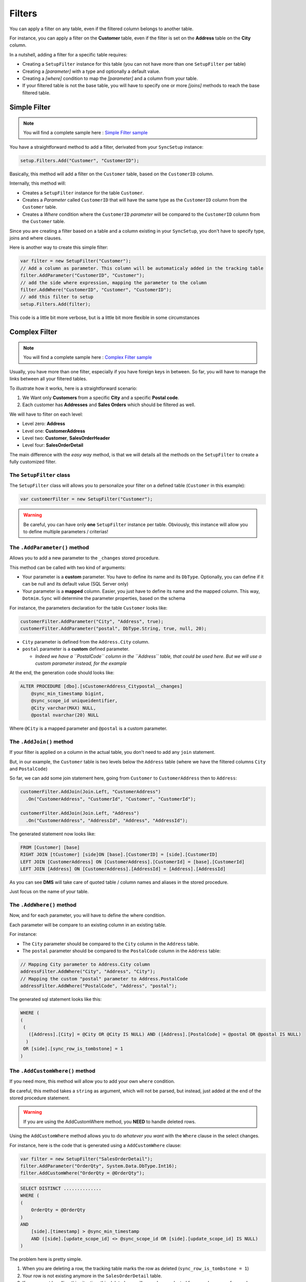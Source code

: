 Filters
=======================

You can apply a filter on any table, even if the filtered column belongs to another table.

For instance, you can apply a filter on the **Customer** table, even if the filter is set on the **Address** table on the **City** column.

In a nutshell, adding a filter for a specific table requires:

* Creating a ``SetupFilter`` instance for this table (you can not have more than one ``SetupFilter`` per table)
* Creating a *[parameter]* with a type and optionally a default value.
* Creating a *[where]* condition to map the *[parameter]* and a column from your table.
* If your filtered table is not the base table, you will have to specify one or more *[joins]* methods to reach the base filtered table.

Simple Filter
^^^^^^^^^^^^^^^^

.. note:: You will find a complete sample here : `Simple Filter sample <https://github.com/Mimetis/Dotmim.Sync/tree/master/Samples/SimpleFilter>`_ 


You have a straightforward method to add a filter, derivated from your ``SyncSetup`` instance:

.. code-block:: csharp

    setup.Filters.Add("Customer", "CustomerID");


Basically, this method will add a filter on the ``Customer`` table, based on the ``CustomerID`` column.

Internally, this method will:

* Creates a ``SetupFilter`` instance for the table ``Customer``.
* Creates a *Parameter* called ``CustomerID`` that will have the same type as the ``CustomerID`` column from the ``Customer`` table.
* Creates a *Where* condition where the ``CustomerID`` *parameter* will be compared to the ``CustomerID`` column from the ``Customer`` table.


Since you are creating a filter based on a table and a column existing in your ``SyncSetup``, you don't have to specify type, joins and where clauses.


Here is another way to create this simple filter:

.. code-block:: csharp

    var filter = new SetupFilter("Customer");
    // Add a column as parameter. This column will be automaticaly added in the tracking table
    filter.AddParameter("CustomerID", "Customer");
    // add the side where expression, mapping the parameter to the column
    filter.AddWhere("CustomerID", "Customer", "CustomerID");
    // add this filter to setup
    setup.Filters.Add(filter);


This code is a little bit more verbose, but is a little bit more flexible in some circumstances


Complex Filter
^^^^^^^^^^^^^^^^^^

.. note:: You will find a complete sample here : `Complex Filter sample <https://github.com/Mimetis/Dotmim.Sync/tree/master/Samples/ComplexFilter>`_ 


Usually, you have more than one filter, especially if you have foreign keys in between.
So far, you will have to manage the links between all your filtered tables.

To illustrate how it works, here is a straightforward scenario:

1) We Want only **Customers** from a specific **City** and a specific **Postal code**.
2) Each customer has **Addresses** and **Sales Orders** which should be filtered as well.

.. image:: assets/DatabaseDiagram.png
    :align: center
    :alt: Tables diagram

We will have to filter on each level:

* Level zero: **Address**
* Level one: **CustomerAddress**
* Level two: **Customer**, **SalesOrderHeader**
* Level four: **SalesOrderDetail**

The main difference with the *easy way* method, is that we will details all the methods on the ``SetupFilter`` to create a fully customized filter.


The ``SetupFilter`` class
---------------------------------

The ``SetupFilter`` class will allows you to personalize your filter on a defined table (``Customer`` in this example):

.. code-block:: csharp

    var customerFilter = new SetupFilter("Customer");


.. warning:: Be careful, you can have only **one** ``SetupFilter`` instance per table. Obviously, this instance will allow you to define multiple parameters / criterias!


The ``.AddParameter()`` method
------------------------------------

Allows you to add a new parameter to the ``_changes`` stored procedure.

This method can be called with two kind of arguments:

* Your parameter is a **custom** parameter. You have to define its name and its ``DbType``. Optionally, you can define if it can be null and its default value (SQL Server only)
* Your parameter is a **mapped**  column. Easier, you just have to define its name and the mapped column. This way, ``Dotmim.Sync`` will determine the parameter properties, based on the schema


For instance, the parameters declaration for the table ``Customer`` looks like:

.. code-block:: csharp

    customerFilter.AddParameter("City", "Address", true);
    customerFilter.AddParameter("postal", DbType.String, true, null, 20);

* ``City`` parameter is defined from the ``Address.City`` column.
* ``postal`` parameter is a **custom** defined parameter.
   
  * *Indeed we have a ``PostalCode`` column in the ``Address`` table, that could be used here. But we will use a custom parameter instead, for the example*

At the end, the generation code should looks like:

.. code-block:: sql

    ALTER PROCEDURE [dbo].[sCustomerAddress_Citypostal__changes]
        @sync_min_timestamp bigint,
        @sync_scope_id uniqueidentifier,
        @City varchar(MAX) NULL,
        @postal nvarchar(20) NULL
        
Where ``@City`` is a mapped parameter and ``@postal`` is a custom parameter.

The ``.AddJoin()`` method
-------------------------------

If your filter is applied on a column in the actual table, you don't need to add any ``join`` statement.

But, in our example, the ``Customer`` table is two levels below the ``Address`` table (where we have the filtered columns ``City`` and ``PostalCode``)

So far, we can add some join statement here, going from ``Customer`` to ``CustomerAddress`` then to ``Address``:


.. code-block:: csharp

    customerFilter.AddJoin(Join.Left, "CustomerAddress")
      .On("CustomerAddress", "CustomerId", "Customer", "CustomerId");
    
    customerFilter.AddJoin(Join.Left, "Address")
      .On("CustomerAddress", "AddressId", "Address", "AddressId");

The generated statement now looks like:

.. code-block:: sql

    FROM [Customer] [base]
    RIGHT JOIN [tCustomer] [side]ON [base].[CustomerID] = [side].[CustomerID]
    LEFT JOIN [CustomerAddress] ON [CustomerAddress].[CustomerId] = [base].[CustomerId]
    LEFT JOIN [Address] ON [CustomerAddress].[AddressId] = [Address].[AddressId]


As you can see **DMS** will take care of quoted table / column names and aliases in the stored procedure.

Just focus on the name of your table.

The ``.AddWhere()`` method
---------------------------------

Now, and for each parameter, you will have to define the where condition.

Each parameter will be compare to an existing column in an existing table.

For instance: 

* The ``City`` parameter should be compared to the ``City`` column in the ``Address`` table.
* The ``postal`` parameter should be compared to the ``PostalCode`` column in the ``Address`` table:


.. code-block:: csharp

    // Mapping City parameter to Address.City column
    addressFilter.AddWhere("City", "Address", "City");
    // Mapping the custom "postal" parameter to Address.PostalCode
    addressFilter.AddWhere("PostalCode", "Address", "postal");



The generated sql statement looks like this:

.. code-block:: sql

  WHERE (
  (
   (
     ([Address].[City] = @City OR @City IS NULL) AND ([Address].[PostalCode] = @postal OR @postal IS NULL)
    )
   OR [side].[sync_row_is_tombstone] = 1
  )

The ``.AddCustomWhere()`` method
---------------------------------------

If you need more, this method will allow you to add your own ``where`` condition.

Be careful, this method takes a ``string`` as argument, which will not be parsed, but instead, just added at the end of the stored procedure statement.

.. warning:: If you are using the AddCustomWhere method, you **NEED** to handle deleted rows.

Using the ``AddCustomWhere`` method allows you to do *whatever you want* with the ``Where`` clause in the select changes.

For instance, here is the code that is generated using a ``AddCustomWhere`` clause:

.. code-block:: csharp

    var filter = new SetupFilter("SalesOrderDetail");
    filter.AddParameter("OrderQty", System.Data.DbType.Int16);
    filter.AddCustomWhere("OrderQty = @OrderQty");


.. code-block:: sql

    SELECT DISTINCT ..............
    WHERE (
    (
        OrderQty = @OrderQty
    )
    AND 
        [side].[timestamp] > @sync_min_timestamp
        AND ([side].[update_scope_id] <> @sync_scope_id OR [side].[update_scope_id] IS NULL)
    )


The problem here is pretty simple. 

1) When you are deleting a row, the tracking table marks the row as deleted (``sync_row_is_tombstone = 1``)
2) Your row is not existing anymore in the ``SalesOrderDetail`` table.
3) If you are not handling this situation, this deleted row will never been selected for sync, because of your ``where`` custom clause ...

Fortunately for us, we have a pretty simple workaround: Add a **custom condition** to also **retrieve deleted rows** in your custom where clause.

How to get deleted rows in your Where clause ?
---------------------------------------------------

Basically, all the deleted rows are stored in the tracking table.

* This tracking table is *aliased* and should be called in your clause with the alias ``side``.  
* Each row marked as deleted has a **bit** flag called ``sync_row_is_tombstone`` set to **1**.

You don't have to care about any timeline, since it's done automatically in the rest of the generated **SQL** statement.

That being said, you have eventually to add ``OR side.sync_row_is_tombstone = 1`` to your ``AddCustomWhere`` clause.

Here is the good ``AddCustomWhere`` method where deleted rows are handled correctly:

.. code-block:: csharp

    var filter = new SetupFilter("SalesOrderDetail");
    filter.AddParameter("OrderQty", System.Data.DbType.Int16);
    filter.AddCustomWhere("OrderQty = @OrderQty OR side.sync_row_is_tombstone = 1");
    setup.Filters.Add(filter);


Complete Sample
^^^^^^^^^^^^^^^^^

Here is the full sample, where we have defined the filters (``City`` and ``postal`` code) on each filtered tables: ``Customer``, ``CustomerAddress``, ``Address``, ``SalesOrderHeader`` and ``SalesOrderDetail``

You will find the source code in the last commit, project ``Dotmim.Sync.SampleConsole.csproj``, file ``program.cs``, method ``SynchronizeAsync()``:

.. code-block:: csharp

    var setup = new SyncSetup(new string[] {"ProductCategory",
    "ProductModel", "Product",
    "Address", "Customer", "CustomerAddress",
    "SalesOrderHeader", "SalesOrderDetail" });

    // ----------------------------------------------------
    // Horizontal Filter: On rows. Removing rows from source
    // ----------------------------------------------------
    // Over all filter : "we Want only customer from specific city and specific postal code"
    // First level table : Address
    // Second level tables : CustomerAddress
    // Third level tables : Customer, SalesOrderHeader
    // Fourth level tables : SalesOrderDetail

    // Create a filter on table Address on City Washington
    // Optional : Sub filter on PostalCode, for testing purpose
    var addressFilter = new SetupFilter("Address");

    // For each filter, you have to provider all the input parameters
    // A parameter could be a parameter mapped to an existing colum : 
    // That way you don't have to specify any type, length and so on ...
    // We can specify if a null value can be passed as parameter value : 
    // That way ALL addresses will be fetched
    // A default value can be passed as well, but works only on SQL Server (MySql is a damn ... thing)
    addressFilter.AddParameter("City", "Address", true);

    // Or a parameter could be a random parameter bound to anything. 
    // In that case, you have to specify everything
    // (This parameter COULD BE bound to a column, like City, 
    //  but for the example, we go for a custom parameter)
    addressFilter.AddParameter("postal", DbType.String, true, null, 20);

    // Then you map each parameter on wich table / column the "where" clause should be applied
    addressFilter.AddWhere("City", "Address", "City");
    addressFilter.AddWhere("PostalCode", "Address", "postal");
    setup.Filters.Add(addressFilter);

    var addressCustomerFilter = new SetupFilter("CustomerAddress");
    addressCustomerFilter.AddParameter("City", "Address", true);
    addressCustomerFilter.AddParameter("postal", DbType.String, true, null, 20);

    // You can join table to go from your table up (or down) to your filter table
    addressCustomerFilter.AddJoin(Join.Left, "Address")
        .On("CustomerAddress", "AddressId", "Address", "AddressId");

    // And then add your where clauses
    addressCustomerFilter.AddWhere("City", "Address", "City");
    addressCustomerFilter.AddWhere("PostalCode", "Address", "postal");
    setup.Filters.Add(addressCustomerFilter);

    var customerFilter = new SetupFilter("Customer");
    customerFilter.AddParameter("City", "Address", true);
    customerFilter.AddParameter("postal", DbType.String, true, null, 20);
    customerFilter.AddJoin(Join.Left, "CustomerAddress")
        .On("CustomerAddress", "CustomerId", "Customer", "CustomerId");
    customerFilter.AddJoin(Join.Left, "Address")
        .On("CustomerAddress", "AddressId", "Address", "AddressId");
    customerFilter.AddWhere("City", "Address", "City");
    customerFilter.AddWhere("PostalCode", "Address", "postal");
    setup.Filters.Add(customerFilter);

    var orderHeaderFilter = new SetupFilter("SalesOrderHeader");
    orderHeaderFilter.AddParameter("City", "Address", true);
    orderHeaderFilter.AddParameter("postal", DbType.String, true, null, 20);
    orderHeaderFilter.AddJoin(Join.Left, "CustomerAddress")
        .On("CustomerAddress", "CustomerId", "SalesOrderHeader", "CustomerId");
    orderHeaderFilter.AddJoin(Join.Left, "Address")
        .On("CustomerAddress", "AddressId", "Address", "AddressId");
    orderHeaderFilter.AddWhere("City", "Address", "City");
    orderHeaderFilter.AddWhere("PostalCode", "Address", "postal");
    setup.Filters.Add(orderHeaderFilter);

    var orderDetailsFilter = new SetupFilter("SalesOrderDetail");
    orderDetailsFilter.AddParameter("City", "Address", true);
    orderDetailsFilter.AddParameter("postal", DbType.String, true, null, 20);
    orderDetailsFilter.AddJoin(Join.Left, "SalesOrderHeader")
        .On("SalesOrderHeader", "SalesOrderID", "SalesOrderDetail", "SalesOrderID");
    orderDetailsFilter.AddJoin(Join.Left, "CustomerAddress")
        .On("CustomerAddress", "CustomerId", "SalesOrderHeader", "CustomerId");
    orderDetailsFilter.AddJoin(Join.Left, "Address")
        .On("CustomerAddress", "AddressId", "Address", "AddressId");
    orderDetailsFilter.AddWhere("City", "Address", "City");
    orderDetailsFilter.AddWhere("PostalCode", "Address", "postal");
    setup.Filters.Add(orderDetailsFilter);

    // ----------------------------------------------------

And you ``SyncAgent`` now looks like:

.. code-block:: csharp

    // Creating an agent that will handle all the process
    var agent = new SyncAgent(clientProvider, serverProvider, setup);

    if (!agent.Parameters.Contains("City"))
        agent.Parameters.Add("City", "Toronto");

    // Because I've specified that "postal" could be null, 
    // I can set the value to DBNull.Value (and the get all postal code in Toronto city)
    if (!agent.Parameters.Contains("postal"))
        agent.Parameters.Add("postal", DBNull.Value);

    // [Optional]: Get some progress event during the sync process
    var progress = new SynchronousProgress<ProgressArgs>(
        pa => Console.WriteLine('$'"{pa.PogressPercentageString}\t {pa.Message}"));

    var s1 = await agent.SynchronizeAsync(progress);


Http mode
^^^^^^^^^^^^^^

.. note:: You will find a complete sample here : `Complex Web Filter sample <https://github.com/Mimetis/Dotmim.Sync/tree/master/Samples/FilterWebSync>`_ 


If you're using the http mode, you will notice some differences between the **client side** and the **server side**:

* The **server side** will declare the filters.
* The **client side** will declare the paramaters.

Server side
--------------------

You have to declare your ``SetupFilters`` from within your ``ConfigureServices()`` method.

Pretty similar from the last example, excepting you do not add any ``SyncParameter`` value at the end:

.. code-block:: csharp

    public void ConfigureServices(IServiceCollection services)
    {
        services.AddControllers();

        services.AddDistributedMemoryCache();
        services.AddSession(options => options.IdleTimeout = TimeSpan.FromMinutes(30));

        // Get a connection string for your server data source
        var connectionString = Configuration.GetSection("ConnectionStrings")["DefaultConnection"];

        // Set the web server Options
        var options = new SyncOptions
        {
            BatchDirectory = Path.Combine(SyncOptions.GetDefaultUserBatchDiretory(), "server")       
        };


        // Create the setup used for your sync process
        var tables = new string[] {"ProductCategory",
        "ProductModel", "Product",
        "Address", "Customer", "CustomerAddress",
        "SalesOrderHeader", "SalesOrderDetail" };

        var setup = new SyncSetup(tables)
        {
            // optional :
            StoredProceduresPrefix = "s",
            StoredProceduresSuffix = "",
            TrackingTablesPrefix = "s",
            TrackingTablesSuffix = ""
        };

        // Create a filter on table Address on City Washington
        // Optional : Sub filter on PostalCode, for testing purpose
        var addressFilter = new SetupFilter("Address");
        addressFilter.AddParameter("City", "Address", true);
        addressFilter.AddParameter("postal", DbType.String, true, null, 20);
        addressFilter.AddWhere("City", "Address", "City");
        addressFilter.AddWhere("PostalCode", "Address", "postal");
        setup.Filters.Add(addressFilter);

        var addressCustomerFilter = new SetupFilter("CustomerAddress");
        addressCustomerFilter.AddParameter("City", "Address", true);
        addressCustomerFilter.AddParameter("postal", DbType.String, true, null, 20);
        addressCustomerFilter.AddJoin(Join.Left, "Address")
            .On("CustomerAddress", "AddressId", "Address", "AddressId");
        addressCustomerFilter.AddWhere("City", "Address", "City");
        addressCustomerFilter.AddWhere("PostalCode", "Address", "postal");
        setup.Filters.Add(addressCustomerFilter);

        var customerFilter = new SetupFilter("Customer");
        customerFilter.AddParameter("City", "Address", true);
        customerFilter.AddParameter("postal", DbType.String, true, null, 20);
        customerFilter.AddJoin(Join.Left, "CustomerAddress")
            .On("CustomerAddress", "CustomerId", "Customer", "CustomerId");
        customerFilter.AddJoin(Join.Left, "Address")
            .On("CustomerAddress", "AddressId", "Address", "AddressId");
        customerFilter.AddWhere("City", "Address", "City");
        customerFilter.AddWhere("PostalCode", "Address", "postal");
        setup.Filters.Add(customerFilter);

        var orderHeaderFilter = new SetupFilter("SalesOrderHeader");
        orderHeaderFilter.AddParameter("City", "Address", true);
        orderHeaderFilter.AddParameter("postal", DbType.String, true, null, 20);
        orderHeaderFilter.AddJoin(Join.Left, "CustomerAddress")
            .On("CustomerAddress", "CustomerId", "SalesOrderHeader", "CustomerId");
        orderHeaderFilter.AddJoin(Join.Left, "Address")
            .On("CustomerAddress", "AddressId", "Address", "AddressId");
        orderHeaderFilter.AddWhere("City", "Address", "City");
        orderHeaderFilter.AddWhere("PostalCode", "Address", "postal");
        setup.Filters.Add(orderHeaderFilter);

        var orderDetailsFilter = new SetupFilter("SalesOrderDetail");
        orderDetailsFilter.AddParameter("City", "Address", true);
        orderDetailsFilter.AddParameter("postal", DbType.String, true, null, 20);
        orderDetailsFilter.AddJoin(Join.Left, "SalesOrderHeader")
            .On("SalesOrderHeader", "SalesOrderID", "SalesOrderDetail", "SalesOrderID");
        orderDetailsFilter.AddJoin(Join.Left, "CustomerAddress")
            .On("CustomerAddress", "CustomerId", "SalesOrderHeader", "CustomerId");
        orderDetailsFilter.AddJoin(Join.Left, "Address")
            .On("CustomerAddress", "AddressId", "Address", "AddressId");
        orderDetailsFilter.AddWhere("City", "Address", "City");
        orderDetailsFilter.AddWhere("PostalCode", "Address", "postal");
        setup.Filters.Add(orderDetailsFilter);

        // add a SqlSyncProvider acting as the server hub
        services.AddSyncServer<SqlSyncProvider>(connectionString, setup, options);
    }

    public void Configure(IApplicationBuilder app, IWebHostEnvironment env)
    {
        if (env.IsDevelopment())
            app.UseDeveloperExceptionPage();

        app.UseHttpsRedirection();
        app.UseRouting();
        app.UseSession();
        app.UseEndpoints(endpoints => endpoints.MapControllers());
    }

Client side
---------------

The client side shoud be familiar to you:

.. code-block:: csharp

    // Defining the local provider
    var clientProvider = new SqlSyncProvider(DbHelper.GetDatabaseConnectionString(clientDbName));

    // Replacing a classic remote orchestrator 
    // with a web proxy orchestrator that point on the web api
    var proxyClientProvider = new WebRemoteOrchestrator("http://localhost:52288/api/Sync");

    // Set the web server Options
    var options = new SyncOptions
    {
        BatchDirectory = Path.Combine(SyncOptions.GetDefaultUserBatchDiretory(), "client")
    };

    // Creating an agent that will handle all the process
    var agent = new SyncAgent(clientProvider, proxyClientProvider, options);

    // [Optional]: Get some progress event during the sync process
    var progress = new SynchronousProgress<ProgressArgs>(
       pa => Console.WriteLine($"{pa.ProgressPercentage:p}\t {pa.Message}"));

    if (!agent.Parameters.Contains("City"))
        agent.Parameters.Add("City", "Toronto");

    // Because I've specified that "postal" could be null, 
    // I can set the value to DBNull.Value (and the get all postal code in Toronto city)
    if (!agent.Parameters.Contains("postal"))
        agent.Parameters.Add("postal", DBNull.Value);

    var s1 = await agent.SynchronizeAsync(progress);
